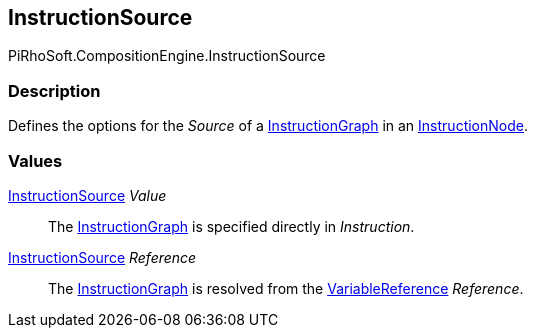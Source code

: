 [#reference/instruction-node-instruction-source]

## InstructionSource

PiRhoSoft.CompositionEngine.InstructionSource

### Description

Defines the options for the _Source_ of a <<reference/instruction-graph.html,InstructionGraph>> in an <<reference/instruction-node.html,InstructionNode>>.

### Values

<<reference/instruction-node-instruction-source.html,InstructionSource>> _Value_::

The <<reference/instruction-graph.html,InstructionGraph>> is specified directly in _Instruction_.

<<reference/instruction-node-instruction-source.html,InstructionSource>> _Reference_::

The <<reference/instruction-graph.html,InstructionGraph>> is resolved from the <<reference/variable-reference.html,VariableReference>> _Reference_.
